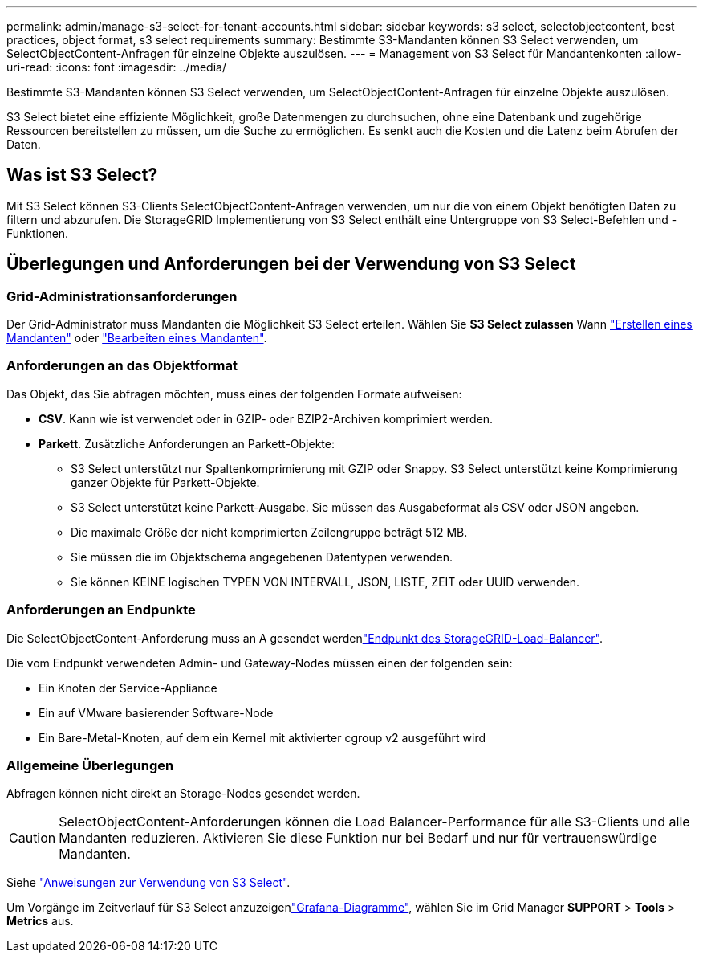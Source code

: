 ---
permalink: admin/manage-s3-select-for-tenant-accounts.html 
sidebar: sidebar 
keywords: s3 select, selectobjectcontent, best practices, object format, s3 select requirements 
summary: Bestimmte S3-Mandanten können S3 Select verwenden, um SelectObjectContent-Anfragen für einzelne Objekte auszulösen. 
---
= Management von S3 Select für Mandantenkonten
:allow-uri-read: 
:icons: font
:imagesdir: ../media/


[role="lead"]
Bestimmte S3-Mandanten können S3 Select verwenden, um SelectObjectContent-Anfragen für einzelne Objekte auszulösen.

S3 Select bietet eine effiziente Möglichkeit, große Datenmengen zu durchsuchen, ohne eine Datenbank und zugehörige Ressourcen bereitstellen zu müssen, um die Suche zu ermöglichen. Es senkt auch die Kosten und die Latenz beim Abrufen der Daten.



== Was ist S3 Select?

Mit S3 Select können S3-Clients SelectObjectContent-Anfragen verwenden, um nur die von einem Objekt benötigten Daten zu filtern und abzurufen. Die StorageGRID Implementierung von S3 Select enthält eine Untergruppe von S3 Select-Befehlen und -Funktionen.



== Überlegungen und Anforderungen bei der Verwendung von S3 Select



=== Grid-Administrationsanforderungen

Der Grid-Administrator muss Mandanten die Möglichkeit S3 Select erteilen. Wählen Sie *S3 Select zulassen* Wann link:creating-tenant-account.html["Erstellen eines Mandanten"] oder link:editing-tenant-account.html["Bearbeiten eines Mandanten"].



=== Anforderungen an das Objektformat

Das Objekt, das Sie abfragen möchten, muss eines der folgenden Formate aufweisen:

* *CSV*. Kann wie ist verwendet oder in GZIP- oder BZIP2-Archiven komprimiert werden.
* *Parkett*. Zusätzliche Anforderungen an Parkett-Objekte:
+
** S3 Select unterstützt nur Spaltenkomprimierung mit GZIP oder Snappy. S3 Select unterstützt keine Komprimierung ganzer Objekte für Parkett-Objekte.
** S3 Select unterstützt keine Parkett-Ausgabe. Sie müssen das Ausgabeformat als CSV oder JSON angeben.
** Die maximale Größe der nicht komprimierten Zeilengruppe beträgt 512 MB.
** Sie müssen die im Objektschema angegebenen Datentypen verwenden.
** Sie können KEINE logischen TYPEN VON INTERVALL, JSON, LISTE, ZEIT oder UUID verwenden.






=== Anforderungen an Endpunkte

Die SelectObjectContent-Anforderung muss an A gesendet werdenlink:configuring-load-balancer-endpoints.html["Endpunkt des StorageGRID-Load-Balancer"].

Die vom Endpunkt verwendeten Admin- und Gateway-Nodes müssen einen der folgenden sein:

* Ein Knoten der Service-Appliance
* Ein auf VMware basierender Software-Node
* Ein Bare-Metal-Knoten, auf dem ein Kernel mit aktivierter cgroup v2 ausgeführt wird




=== Allgemeine Überlegungen

Abfragen können nicht direkt an Storage-Nodes gesendet werden.


CAUTION: SelectObjectContent-Anforderungen können die Load Balancer-Performance für alle S3-Clients und alle Mandanten reduzieren. Aktivieren Sie diese Funktion nur bei Bedarf und nur für vertrauenswürdige Mandanten.

Siehe link:../s3/use-s3-select.html["Anweisungen zur Verwendung von S3 Select"].

Um Vorgänge im Zeitverlauf für S3 Select anzuzeigenlink:../monitor/reviewing-support-metrics.html["Grafana-Diagramme"], wählen Sie im Grid Manager *SUPPORT* > *Tools* > *Metrics* aus.
